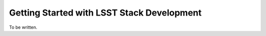 ###########################################
Getting Started with LSST Stack Development
###########################################

To be written.
